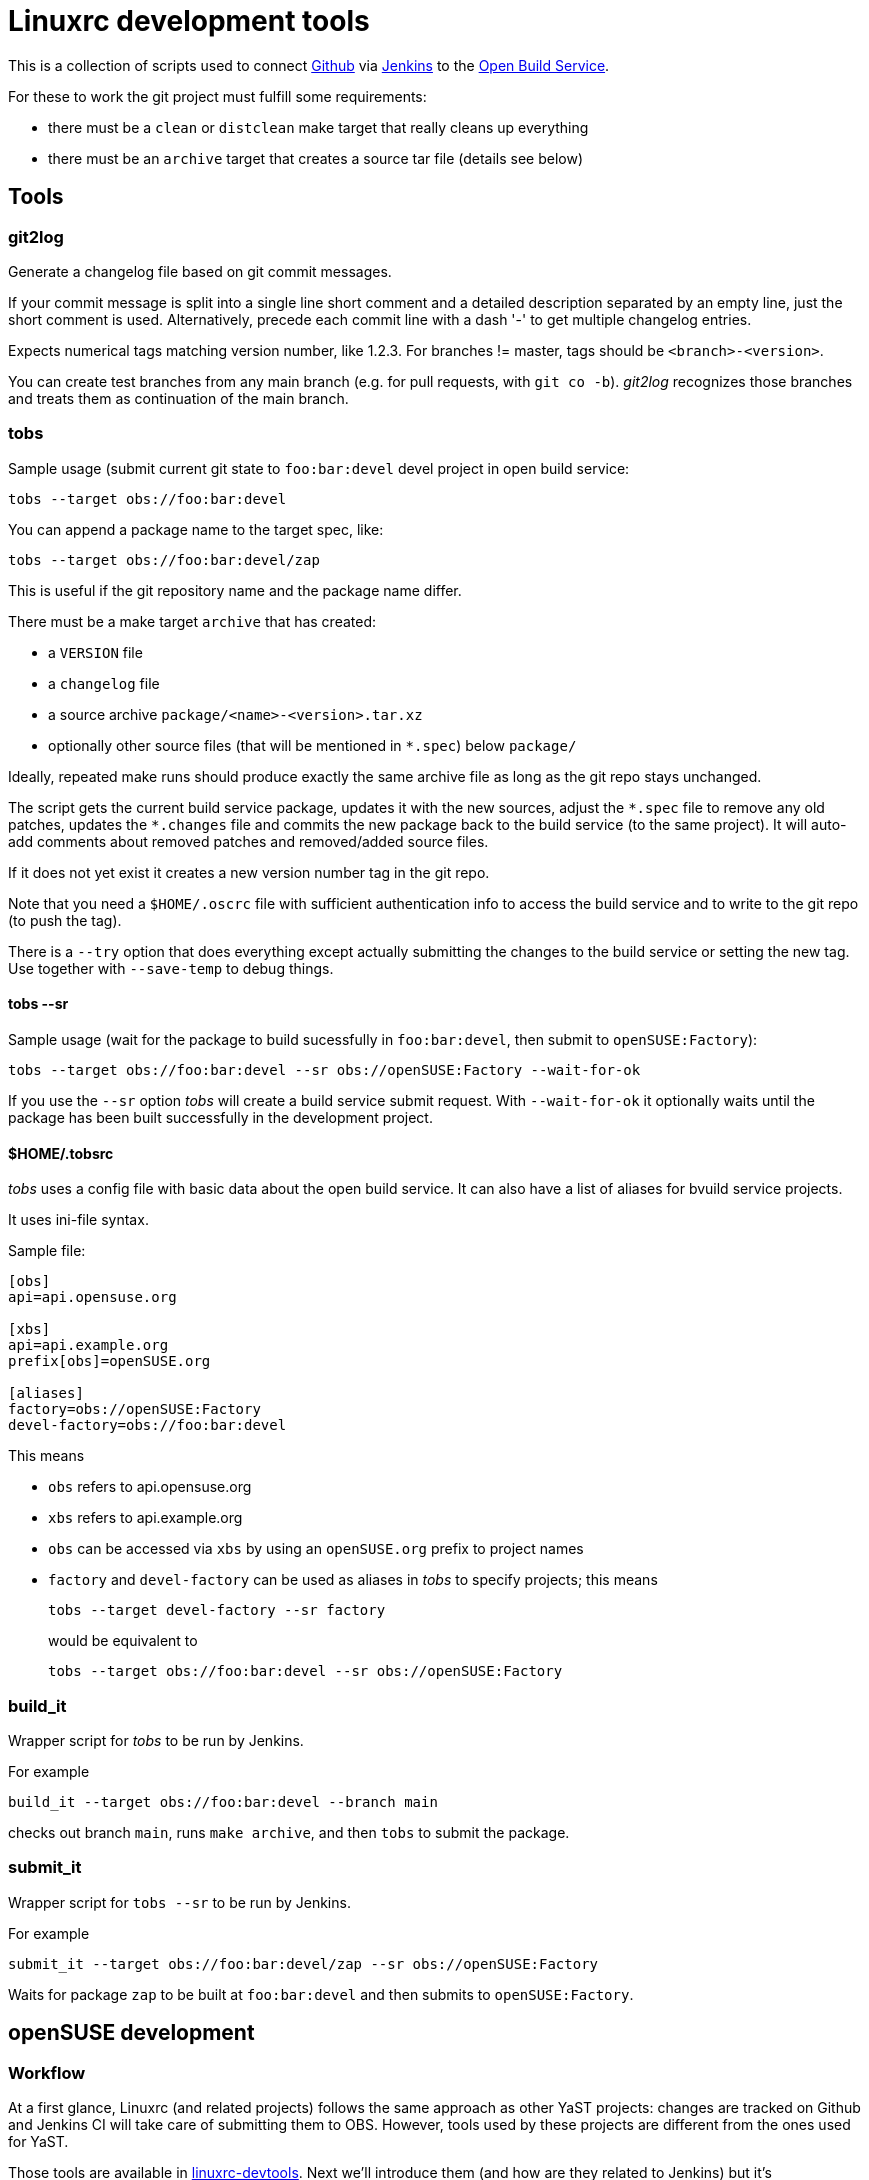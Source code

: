 # Linuxrc development tools

This is a collection of scripts used to connect http://github.com[Github]
via http://jenkins-ci.org[Jenkins] to the https://build.opensuse.org[Open Build Service].

For these to work the git project must fulfill some requirements:

* there must be a `clean` or `distclean` make target that really cleans up
  everything
* there must be an `archive` target that creates a source tar file (details see
  below)

## Tools

### git2log

Generate a changelog file based on git commit messages.

If your commit message is split into a single line short comment and a
detailed description separated by an empty line, just the short comment is
used. Alternatively, precede each commit line with a dash '-' to get
multiple changelog entries.

Expects numerical tags matching version number, like 1.2.3. For branches !=
master, tags should be `<branch>-<version>`.

You can create test branches from any main branch (e.g. for pull requests,
with `git co -b`). _git2log_ recognizes those branches and treats them as
continuation of the main branch.

### tobs

Sample usage (submit current git state to `foo:bar:devel` devel project in
open build service:

```
tobs --target obs://foo:bar:devel
```

You can append a package name to the target spec, like:

```
tobs --target obs://foo:bar:devel/zap
```

This is useful if the git repository name and the package name differ.

There must be a make target `archive` that has created:

* a `VERSION` file
* a `changelog` file
* a source archive `package/<name>-<version>.tar.xz`
* optionally other source files (that will be mentioned in `+*.spec+`) below `package/`

Ideally, repeated make runs should produce exactly the same archive file as
long as the git repo stays unchanged.

The script gets the current build service package, updates it with the new
sources, adjust the `+*.spec+` file to remove any old patches, updates the
`+*.changes+` file and commits the new package back to the build service (to the
same project). It will auto-add comments about removed patches and
removed/added source files.

If it does not yet exist it creates a new version number tag in the git
repo.

Note that you need a `$HOME/.oscrc` file with sufficient authentication info
to access the build service and to write to the git repo (to push the tag).

There is a `--try` option that does everything except actually submitting
the changes to the build service or setting the new tag. Use together with
`--save-temp` to debug things.

#### tobs --sr

Sample usage (wait for the package to build sucessfully in `foo:bar:devel`,
then submit to `openSUSE:Factory`):

```
tobs --target obs://foo:bar:devel --sr obs://openSUSE:Factory --wait-for-ok
```

If you use the `--sr` option _tobs_ will create a build service submit request.
With `--wait-for-ok` it optionally waits until the package has been built
successfully in the development project.

#### $HOME/.tobsrc

_tobs_ uses a config file with basic data about the open build service. It
can also have a list of aliases for bvuild service projects.

It uses ini-file syntax.

Sample file:

```
[obs]
api=api.opensuse.org

[xbs]
api=api.example.org
prefix[obs]=openSUSE.org

[aliases]
factory=obs://openSUSE:Factory
devel-factory=obs://foo:bar:devel
```

This means

- `obs` refers to api.opensuse.org
- `xbs` refers to api.example.org
- `obs` can be accessed via `xbs` by using an `openSUSE.org` prefix to project names
- `factory` and `devel-factory` can be used as aliases in _tobs_ to specify projects; this means
+
--
```
tobs --target devel-factory --sr factory
```
would be equivalent to
```
tobs --target obs://foo:bar:devel --sr obs://openSUSE:Factory
```
--

### build_it

Wrapper script for _tobs_ to be run by Jenkins.

For example

```
build_it --target obs://foo:bar:devel --branch main
```

checks out branch `main`, runs `make archive`, and then `tobs` to submit the package.


### submit_it

Wrapper script for `tobs --sr` to be run by Jenkins.

For example

```
submit_it --target obs://foo:bar:devel/zap --sr obs://openSUSE:Factory
```

Waits for package `zap` to be built at `foo:bar:devel` and then submits to `openSUSE:Factory`.

## openSUSE development

### Workflow

At a first glance, Linuxrc (and related projects) follows the same approach as other YaST projects:
changes are tracked on Github and Jenkins CI will take care of submitting them to OBS. However,
tools used by these projects are different from the ones used for YaST.

Those tools are available in http://github.com/openSUSE/linuxrc-devtools[linuxrc-devtools].
Next we'll introduce them (and how are they related to Jenkins) but it's recommended to check the
https://github.com/openSUSE/linuxrc-devtools/blob/master/README.adoc[documentation]
in the repository.

When Jenkins detect changes on, for example,
http://github.com/openSUSE/linuxrc[linuxrc] Git repository, it will build the
project using the
https://github.com/openSUSE/linuxrc-devtools/blob/master/build_it[build_it] script.
This script is just a wrapper that, after building the `make archive` target,
will invoke
https://github.com/openSUSE/linuxrc-devtools/blob/master/tobs[tobs] which
will take care of submitting the new version to the development project on OBS.

If the previous step ran successfully, then a submit request to the final
project will be created through the
https://github.com/openSUSE/linuxrc-devtools/blob/master/submit_it[submit_it] script,
which is just another wrapper script that will rely on `tobs`.

### linuxrc-devtools

The package is automatically submitted from the `master` branch to
https://build.opensuse.org/package/show/system:install:head/linuxrc-devtools[system:install:head]
OBS project. From that place it is forwarded to
https://build.opensuse.org/project/show/openSUSE:Factory[openSUSE Factory].
